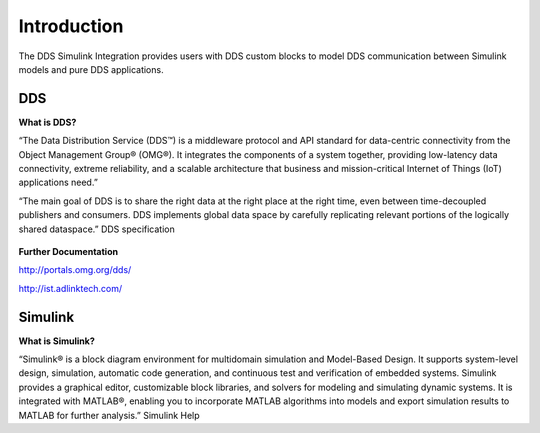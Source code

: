 .. _`Introduction`:


############
Introduction
############

The DDS Simulink Integration provides users with DDS custom blocks to model DDS communication between Simulink models and pure DDS applications.

DDS
***

**What is DDS?**

“The Data Distribution Service (DDS™) is a middleware protocol and API standard for data-centric connectivity from the Object Management Group® (OMG®). It integrates the components of a system together, providing low-latency data connectivity, extreme reliability, and a scalable architecture that business and mission-critical Internet of Things (IoT) applications need.”

“The main goal of DDS is to share the right data at the right place at the right time, even between time-decoupled publishers and consumers. DDS implements global data space by carefully replicating relevant portions of the logically shared dataspace.”  DDS specification

.. figure:: images/dds_overview.png
        :alt: DDS

**Further Documentation**

http://portals.omg.org/dds/

http://ist.adlinktech.com/

Simulink
********

**What is Simulink?**

“Simulink® is a block diagram environment for multidomain simulation and Model-Based Design. It supports system-level design, simulation, automatic code generation, and continuous test and verification of embedded systems. Simulink provides a graphical editor, customizable block libraries, and solvers for modeling and simulating dynamic systems. It is integrated with MATLAB®, enabling you to incorporate MATLAB algorithms into models and export simulation results to MATLAB for further analysis.”   Simulink Help



